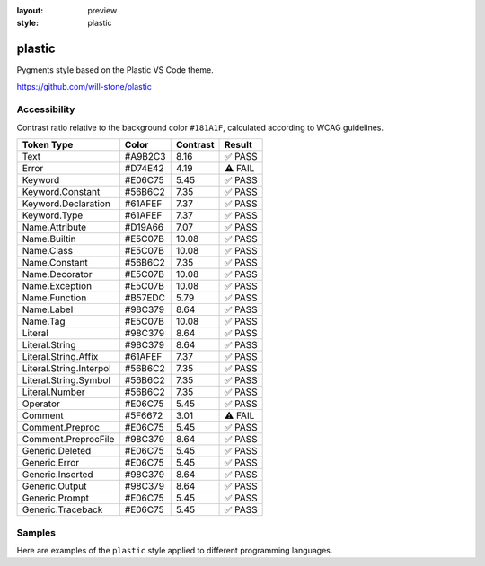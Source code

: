 :layout: preview
:style: plastic

plastic
=======

Pygments style based on the Plastic VS Code theme.

https://github.com/will-stone/plastic

Accessibility
-------------

Contrast ratio relative to the background color ``#181A1F``,
calculated according to WCAG guidelines.

=======================  =======  ========  =======
Token Type               Color    Contrast  Result
=======================  =======  ========  =======
Text                     #A9B2C3  8.16      ✅ PASS
Error                    #D74E42  4.19      ⚠️ FAIL
Keyword                  #E06C75  5.45      ✅ PASS
Keyword.Constant         #56B6C2  7.35      ✅ PASS
Keyword.Declaration      #61AFEF  7.37      ✅ PASS
Keyword.Type             #61AFEF  7.37      ✅ PASS
Name.Attribute           #D19A66  7.07      ✅ PASS
Name.Builtin             #E5C07B  10.08     ✅ PASS
Name.Class               #E5C07B  10.08     ✅ PASS
Name.Constant            #56B6C2  7.35      ✅ PASS
Name.Decorator           #E5C07B  10.08     ✅ PASS
Name.Exception           #E5C07B  10.08     ✅ PASS
Name.Function            #B57EDC  5.79      ✅ PASS
Name.Label               #98C379  8.64      ✅ PASS
Name.Tag                 #E5C07B  10.08     ✅ PASS
Literal                  #98C379  8.64      ✅ PASS
Literal.String           #98C379  8.64      ✅ PASS
Literal.String.Affix     #61AFEF  7.37      ✅ PASS
Literal.String.Interpol  #56B6C2  7.35      ✅ PASS
Literal.String.Symbol    #56B6C2  7.35      ✅ PASS
Literal.Number           #56B6C2  7.35      ✅ PASS
Operator                 #E06C75  5.45      ✅ PASS
Comment                  #5F6672  3.01      ⚠️ FAIL
Comment.Preproc          #E06C75  5.45      ✅ PASS
Comment.PreprocFile      #98C379  8.64      ✅ PASS
Generic.Deleted          #E06C75  5.45      ✅ PASS
Generic.Error            #E06C75  5.45      ✅ PASS
Generic.Inserted         #98C379  8.64      ✅ PASS
Generic.Output           #98C379  8.64      ✅ PASS
Generic.Prompt           #E06C75  5.45      ✅ PASS
Generic.Traceback        #E06C75  5.45      ✅ PASS
=======================  =======  ========  =======

Samples
-------

Here are examples of the ``plastic`` style applied to different programming languages.

.. raw:: html
    :class: samples
    :file: ../_templates/preview.html

